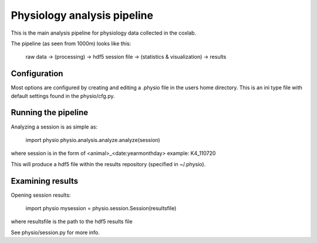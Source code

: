 ======
Physiology analysis pipeline
======

This is the main analysis pipeline for physiology data collected in the coxlab.

The pipeline (as seen from 1000m) looks like this:

    raw data -> (processing) -> hdf5 session file -> (statistics & visualization) -> results

Configuration
-------------
Most options are configured by creating and editing a .physio file in the users home directory.
This is an ini type file with default settings found in the physio/cfg.py.

Running the pipeline
--------------------

Analyzing a session is as simple as:

    import physio
    physio.analysis.analyze.analyze(session)

where session is in the form of <animal>_<date:yearmonthday> example: K4_110720

This will produce a hdf5 file within the results repository (specified in ~/.physio).

Examining results
-----------------

Opening session results:

    import physio
    mysession = physio.session.Session(resultsfile)

where resultsfile is the path to the hdf5 results file

See physio/session.py for more info.